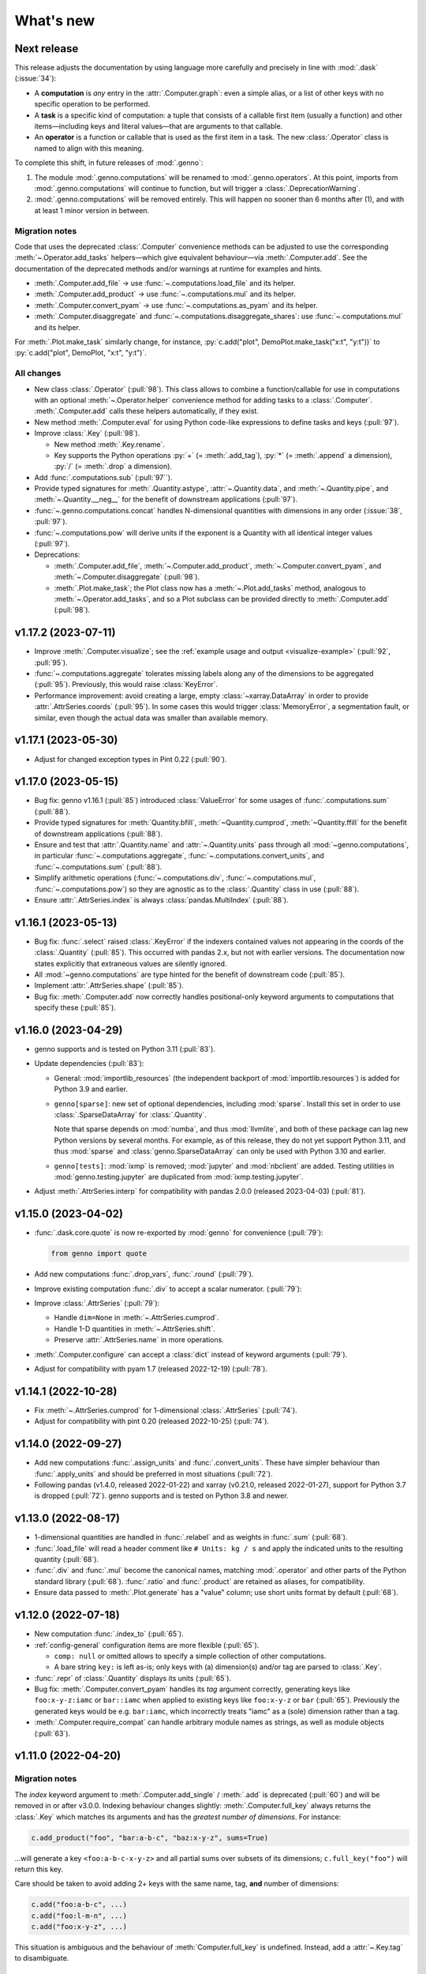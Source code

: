 What's new
**********

Next release
============

This release adjusts the documentation by using language more carefully and precisely in line with :mod:`.dask` (:issue:`34`):

- A **computation** is *any* entry in the :attr:`.Computer.graph`: even a simple alias, or a list of other keys with no specific operation to be performed.
- A **task** is a specific kind of computation: a tuple that consists of a callable first item (usually a function) and other items—including keys and literal values—that are arguments to that callable.
- An **operator** is a function or callable that is used as the first item in a task.
  The new :class:`.Operator` class is named to align with this meaning.

To complete this shift, in future releases of :mod:`.genno`:

1. The module :mod:`.genno.computations` will be renamed to :mod:`.genno.operators`.
   At this point, imports from :mod:`.genno.computations` will continue to function, but will trigger a :class:`.DeprecationWarning`.
2. :mod:`.genno.computations` will be removed entirely.
   This will happen no sooner than 6 months after (1), and with at least 1 minor version in between.

Migration notes
---------------

Code that uses the deprecated :class:`.Computer` convenience methods can be adjusted to use the corresponding :meth:`~.Operator.add_tasks` helpers—which give equivalent behaviour—via :meth:`.Computer.add`.
See the documentation of the deprecated methods and/or warnings at runtime for examples and hints.

- :meth:`.Computer.add_file` → use :func:`~.computations.load_file` and its helper.
- :meth:`.Computer.add_product` → use :func:`~.computations.mul` and its helper.
- :meth:`.Computer.convert_pyam` → use :func:`~.computations.as_pyam` and its helper.
- :meth:`.Computer.disaggregate` and :func:`~.computations.disaggregate_shares`: use :func:`~.computations.mul` and its helper.

For :meth:`.Plot.make_task` similarly change, for instance, :py:`c.add("plot", DemoPlot.make_task("x:t", "y:t"))` to :py:`c.add("plot", DemoPlot, "x:t", "y:t")`.

All changes
-----------

- New class :class:`.Operator` (:pull:`98`).
  This class allows to combine a function/callable for use in computations with an optional :meth:`~.Operator.helper` convenience method for adding tasks to a :class:`.Computer`.
  :meth:`.Computer.add` calls these helpers automatically, if they exist.
- New method :meth:`.Computer.eval` for using Python code-like expressions to define tasks and keys (:pull:`97`).
- Improve :class:`.Key` (:pull:`98`).

  - New method :meth:`.Key.rename`.
  - Key supports the Python operations :py:`+` (= :meth:`.add_tag`), :py:`*` (= :meth:`.append` a dimension), :py:`/` (= :meth:`.drop` a dimension).

- Add :func:`.computations.sub` (:pull:`97``).
- Provide typed signatures for :meth:`.Quantity.astype`, :attr:`~.Quantity.data`, and :meth:`~.Quantity.pipe`, and :meth:`~.Quantity.__neg__` for the benefit of downstream applications (:pull:`97`).
- :func:`~.genno.computations.concat` handles N-dimensional quantities with dimensions in any order (:issue:`38`, :pull:`97`).
- :func:`~.computations.pow` will derive units if the exponent is a Quantity with all identical integer values (:pull:`97`).
- Deprecations:

  - :meth:`.Computer.add_file`, :meth:`~.Computer.add_product`, :meth:`~.Computer.convert_pyam`, and :meth:`~.Computer.disaggregate` (:pull:`98`).
  - :meth:`.Plot.make_task`; the Plot class now has a :meth:`~.Plot.add_tasks` method, analogous to :meth:`~.Operator.add_tasks`, and so a Plot subclass can be provided directly to :meth:`.Computer.add` (:pull:`98`).

v1.17.2 (2023-07-11)
====================

- Improve :meth:`.Computer.visualize`; see the :ref:`example usage and output <visualize-example>` (:pull:`92`, :pull:`95`).
- :func:`~.computations.aggregate` tolerates missing labels along any of the dimensions to be aggregated (:pull:`95`).
  Previously, this would raise :class:`KeyError`.
- Performance improvement: avoid creating a large, empty :class:`~xarray.DataArray` in order to provide :attr:`.AttrSeries.coords` (:pull:`95`).
  In some cases this would trigger :class:`MemoryError`, a segmentation fault, or similar, even though the actual data was smaller than available memory.

v1.17.1 (2023-05-30)
====================

- Adjust for changed exception types in Pint 0.22 (:pull:`90`).

v1.17.0 (2023-05-15)
====================

- Bug fix: genno v1.16.1 (:pull:`85`) introduced :class:`ValueError` for some usages of :func:`.computations.sum` (:pull:`88`).
- Provide typed signatures for :meth:`Quantity.bfill`, :meth:`~Quantity.cumprod`, :meth:`~Quantity.ffill` for the benefit of downstream applications (:pull:`88`).
- Ensure and test that :attr:`.Quantity.name` and :attr:`~.Quantity.units` pass through all :mod:`~genno.computations`, in particular :func:`~.computations.aggregate`, :func:`~.computations.convert_units`, and :func:`~.computations.sum` (:pull:`88`).
- Simplify arithmetic operations (:func:`~.computations.div`, :func:`~.computations.mul`, :func:`~.computations.pow`) so they are agnostic as to the :class:`.Quantity` class in use (:pull:`88`).
- Ensure :attr:`.AttrSeries.index` is always :class:`pandas.MultiIndex` (:pull:`88`).

v1.16.1 (2023-05-13)
====================

- Bug fix: :func:`.select` raised :class:`.KeyError` if the indexers contained values not appearing in the coords of the :class:`.Quantity` (:pull:`85`).
  This occurred with pandas 2.x, but not with earlier versions.
  The documentation now states explicitly that extraneous values are silently ignored.
- All :mod:`~genno.computations` are type hinted for the benefit of downstream code (:pull:`85`).
- Implement :attr:`.AttrSeries.shape` (:pull:`85`).
- Bug fix: :meth:`.Computer.add` now correctly handles positional-only keyword arguments to computations that specify these (:pull:`85`).

v1.16.0 (2023-04-29)
====================

- genno supports and is tested on Python 3.11 (:pull:`83`).
- Update dependencies (:pull:`83`):

  - General: :mod:`importlib_resources` (the independent backport of :mod:`importlib.resources`) is added for Python 3.9 and earlier.
  - ``genno[sparse]``: new set of optional dependencies, including :mod:`sparse`.
    Install this set in order to use :class:`.SparseDataArray` for :class:`.Quantity`.

    Note that sparse depends on :mod:`numba`, and thus :mod:`llvmlite`, and both of these package can lag new Python versions by several months.
    For example, as of this release, they do not yet support Python 3.11, and thus :mod:`sparse` and :class:`genno.SparseDataArray` can only be used with Python 3.10 and earlier.
  - ``genno[tests]``: :mod:`ixmp` is removed; :mod:`jupyter` and :mod:`nbclient` are added.
    Testing utilities in :mod:`genno.testing.jupyter` are duplicated from :mod:`ixmp.testing.jupyter`.

- Adjust :meth:`.AttrSeries.interp` for compatibility with pandas 2.0.0 (released 2023-04-03) (:pull:`81`).


v1.15.0 (2023-04-02)
====================

- :func:`.dask.core.quote` is now re-exported by :mod:`genno` for convenience (:pull:`79`):

  .. code-block:: python

     from genno import quote

- Add new computations :func:`.drop_vars`, :func:`.round` (:pull:`79`).
- Improve existing computation :func:`.div` to accept a scalar numerator. (:pull:`79`):
- Improve :class:`.AttrSeries` (:pull:`79`):

  - Handle ``dim=None`` in :meth:`~.AttrSeries.cumprod`.
  - Handle 1-D quantities in :meth:`~.AttrSeries.shift`.
  - Preserve :attr:`.AttrSeries.name` in more operations.

- :meth:`.Computer.configure` can accept a :class:`dict` instead of keyword arguments (:pull:`79`).
- Adjust for compatibility with pyam 1.7 (released 2022-12-19) (:pull:`78`).

v1.14.1 (2022-10-28)
====================

- Fix :meth:`~.AttrSeries.cumprod` for 1-dimensional :class:`.AttrSeries` (:pull:`74`).
- Adjust for compatibility with pint 0.20 (released 2022-10-25) (:pull:`74`).

v1.14.0 (2022-09-27)
====================

- Add new computations :func:`.assign_units` and :func:`.convert_units`.
  These have simpler behaviour than :func:`.apply_units` and should be preferred in most situations (:pull:`72`).
- Following pandas (v1.4.0, released 2022-01-22) and xarray (v0.21.0, released 2022-01-27), support for Python 3.7 is dropped (:pull:`72`).
  genno supports and is tested on Python 3.8 and newer.

v1.13.0 (2022-08-17)
====================

- 1-dimensional quantities are handled in :func:`.relabel` and as weights in :func:`.sum` (:pull:`68`).
- :func:`.load_file` will read a header comment like ``# Units: kg / s`` and apply the indicated units to the resulting quantity (:pull:`68`).
- :func:`.div` and :func:`.mul` become the canonical names, matching :mod:`.operator` and other parts of the Python standard library (:pull:`68`).
  :func:`.ratio` and :func:`.product` are retained as aliases, for compatibility.
- Ensure data passed to :meth:`.Plot.generate` has a "value" column; use short units format by default (:pull:`68`).

v1.12.0 (2022-07-18)
====================

- New computation :func:`.index_to` (:pull:`65`).
- :ref:`config-general` configuration items are more flexible (:pull:`65`).

  - ``comp: null`` or omitted allows to specify a simple collection of other computations.
  - A bare string ``key:`` is left as-is; only keys with (a) dimension(s) and/or tag are parsed to :class:`.Key`.

- :func:`.repr` of :class:`.Quantity` displays its units (:pull:`65`).
- Bug fix: :meth:`.Computer.convert_pyam` handles its `tag` argument correctly, generating keys like ``foo:x-y-z:iamc`` or ``bar::iamc`` when applied to existing keys like ``foo:x-y-z`` or ``bar`` (:pull:`65`).
  Previously the generated keys would be e.g. ``bar:iamc``, which incorrectly treats "iamc" as a (sole) dimension rather than a tag.
- :meth:`.Computer.require_compat` can handle arbitrary module names as strings, as well as module objects (:pull:`63`).

v1.11.0 (2022-04-20)
====================

Migration notes
---------------

The `index` keyword argument to :meth:`.Computer.add_single` / :meth:`.add` is deprecated (:pull:`60`) and will be removed in or after v3.0.0.
Indexing behaviour changes slightly: :meth:`.Computer.full_key` always returns the :class:`.Key` which matches its arguments and has the *greatest number of dimensions*.
For instance:

.. code-block:: python

    c.add_product("foo", "bar:a-b-c", "baz:x-y-z", sums=True)

…will generate a key ``<foo:a-b-c-x-y-z>`` and all partial sums over subsets of its dimensions; ``c.full_key("foo")`` will return this key.

Care should be taken to avoid adding 2+ keys with the same name, tag, **and** number of dimensions:

.. code-block:: python

   c.add("foo:a-b-c", ...)
   c.add("foo:l-m-n", ...)
   c.add("foo:x-y-z", ...)

This situation is ambiguous and the behaviour of :meth:`Computer.full_key` is undefined.
Instead, add a :attr:`~.Key.tag` to disambiguate.

All changes
-----------

- :meth:`.Key.product` accepts :class:`str` arguments (:pull:`60`).
- New class method :meth:`.Key.bare_name` (:pull:`60`).
- Infer dimensions for e.g. ``X:*:tag`` in :ref:`config-general` configuration items (:pull:`60`).
- Handle the `fail` argument to :meth:`.Computer.aggregate` through :ref:`config-aggregate` configuration items (:pull:`60`).
- New computations :func:`.relabel` and :func:`.rename_dims` (:pull:`60`).
- Improve perfomance for adding large number of computations to :class:`.Computer` (:pull:`60`).

v1.10.0 (2022-03-31)
====================

- Add :func:`.testing.assert_units` (:pull:`58`).

v1.9.2 (2022-03-03)
===================

- Silence :func:`collect_units` when units are explicitly `""`, rather than :obj:`None` (:pull:`56`).
- Add explicit implementations of :meth:`~.object.__radd__`, :meth:`~.object.__rmul__`, :meth:`~.object.__rsub__` and :meth:`~.object.__rtruediv__` for e.g. ``4.2 * Quantity(...)`` (:pull:`55`)
- Improve typing of :meth:`.Quantity.shift` (:pull:`55`)

v1.9.1 (2022-01-27)
===================

Note that installing ``genno[pyam]`` (including via ``genno[compat]``) currently forces the installation of an old version of :mod:`pint`; version 0.17 or earlier.
Users wishing to use :mod:`genno.compat.pyam` should first install ``genno[pyam]``, then ``pip install --upgrade pint`` to restore a recent version of pint (0.18 or newer) that is usable with genno.

- :func:`computations.concat` works with :class:`.AttrSeries` with misaligned dimensions (:pull:`53`).
- Improve typing of :class:`.Quantity` and :class:`.Computer` to help with using `mypy <https://mypy.readthedocs.io>`_ on code that uses :mod:`genno` (:pull:`53`).

v1.9.0 (2021-11-23)
===================

- Fix error messages raised by :meth:`.AttrSeries.sel` on incorrect usage (:pull:`52`).
- :mod:`genno` no longer supports Python 3.6 or earlier, following :mod:`xarray` (:pull:`52`).

v1.8.1 (2021-07-27)
===================

Bug fixes
---------

- :class:`.Path` not serialized correctly in :mod:`.caching` (:pull:`51`).

v1.8.0 (2021-07-27)
===================

- Improve caching (:pull:`50`):

  - Handle a lambda functions in :meth:`.cache`-decorated code.
  - Add :meth:`.Encoder.register` and :meth:`.Encoder.ignore` for downstream code to extend hashing of function arguments into cache keys.
  - Expand docs.

v1.7.0 (2021-07-22)
===================

- Add :func:`.computations.interpolate` and supporting :meth:`.AttrSeries.interp` (:pull:`48`).
  This code works around issues `pandas#25460 <https://github.com/pandas-dev/pandas/issues/25460>`_ and `pandas#31949 <https://github.com/pandas-dev/pandas/issues/31949>`_.
- :meth:`.Computer.cache` now also invalidates cache if the compiled bytecode of the decorated function changes (:pull:`48`).
- Separate and expand docs of :doc:`cache` to show how to check modification time and/or contents of files (:issue:`49`, :pull:`48`).
- Add :attr:`.Quantity.units` attribute for access to units (:pull:`48`).
- :attr:`.AttrSeries.dims` and :attr:`.AttrSeries.coords` behave like :class:`~xarray.DataArray` for 1-D quantities (:pull:`48`)

v1.6.0 (2021-07-07)
===================

- Add :meth:`Key.permute_dims` (:pull:`47`).
- Improve performance of :meth:`Computer.check_keys` (:pull:`47`).

v1.5.2 (2021-07-06)
===================

- Bug fix: order-insensitive :attr:`Key.dims` broke :meth:`~.Computer.get` in some circumstances (:pull:`46`).

v1.5.1 (2021-07-01)
===================

- Bug fix: :meth:`.infer_keys` raises :class:`AttributeError` under some circumstances (:pull:`45`).

v1.5.0 (2021-06-27)
===================

- Adjust :meth:`.test_assign_coords` for xarray 0.18.2 (:pull:`43`).
- Make :attr:`Key.dims` order-insensitive so that ``Key("foo", "ab") == Key("foo", "ba")`` (:pull:`42`); make corresponding changes to :class:`Computer` (:pull:`44`).
- Fix “:class:`AttributeError`: 'COO' object has no attribute 'item'” on :meth:`SparseDataArray.item` (:pull:`41`).

v1.4.0 (2021-04-26)
===================

- :meth:`.plotnine.Plot.save` automatically converts inputs (specified with :attr:`.Plot.inputs`) from :class:`.Quantity` to :class:`~pandas.DataFrame`, but others (e.g. basic Python types) are passed through unchanged (:pull:`40`).
- :meth:`.plotnine.Plot.save` generates no output file if :meth:`~.plotnine.Plot.generate` returns :obj:`None`/empty :class:`list`.
- Quote :class:`dict` argument to :meth:`.Computer.aggregrate` (for grouped aggregation) to avoid collisions between its contents and other graph keys.

v1.3.0 (2021-03-22)
===================

- Bump minimum version of :mod:`sparse` from 0.10 to 0.12 and adjust to changes in this version (:pull:`39`)

  - Remove :meth:`.SparseDataArray.equals`, obviated by improvements in :mod:`sparse`.

- Improve :class:`.AttrSeries` (:pull:`39`)

  - Implement :meth:`~.AttrSeries.drop_vars` and :meth:`~.AttrSeries.expand_dims`.
  - :meth:`~.AttrSeries.assign_coords` can relabel an entire dimension.
  - :meth:`~.AttrSeries.sel` can accept :class:`.DataArray` indexers and rename/combine dimensions.

v1.2.1 (2021-03-08)
===================

- Bug fix: Provide abstract :class:`.Quantity.to_series` method for type checking in packages that depend on :mod:`genno`.

v1.2.0 (2021-03-08)
===================

- :class:`.Quantity` becomes an actual class, rather than a factory function; :class:`.AttrSeries` and :class:`.SparseDataArray` are subclasses (:pull:`37`).
- :class:`.AttrSeries` gains methods :meth:`~.AttrSeries.bfill`, :meth:`~.AttrSeries.cumprod`, :meth:`~.AttrSeries.ffill`, and :meth:`~.AttrSeries.shift` (:pull:`37`)
- :func:`.computations.load_file` uses the `skipinitialspace` parameter to :func:`pandas.read_csv`; extra dimensions not mentioned in the `dims` parameter are preserved (:pull:`37`).
- :meth:`.AttrSeries.sel` accepts :class:`xarray.DataArray` for xarray-style indexing (:pull:`37`).

v1.1.1 (2021-02-22)
===================

- Bug fix: :meth:`.Computer.add_single` incorrectly calls :meth:`.check_keys` on iterables (e.g. :class:`pandas.DataFrame`) that are not computations (:pull:`36`).

v1.1.0 (2021-02-16)
===================

- :func:`.computations.add` transforms compatible units, and raises an exception for incompatible units (:pull:`31`).
- Improve handling of scalar quantities (:pull:`31`).
- :class:`~.plotnine.Plot` is fault-tolerant: if any of the input quantities are missing, it becomes a no-op (:pull:`31`).
- :meth:`.Computer.configure` accepts a `fail` argument, allowing partial handling of configuration data/files, with errors logged but not raised (:pull:`31`).
- New :func:`.computations.pow` (:pull:`31`).

v1.0.0 (2021-02-13)
===================

- Adjust for usage by :mod:`ixmp.reporting` and :mod:`message_ix.reporting` (:pull:`28`):

  - Reduce minimum Python version to 3.6.
    This is lower than the minimum version for xarray (3.7), but matches ixmp, etc.
  - Remove :mod:`compat.ixmp`; this code has been moved to :mod:`ixmp.reporting`, replacing what was there.
    Likewise, remove :mod:`compat.message_ix`.
  - Simplify the form & parsing of ``iamc:`` section entries in configuration files:

    - Remove unused feature to add :func:`group_sum` to the chain of tasks.
    - Keys now conform more closely to the arguments of :meth:`Computer.convert_pyam`.

  - Move argument-checking from :func:`.as_pyam` to :meth:`.convert_pyam()`.
  - Simplify semantics of :func:`genno.config.handles` decorator.
     Remove ``CALLBACKS`` feature, for now.
  - :meth:`Computer.get_comp` and :meth:`.require_compat` are now public methods.
  - Expand tests.

- Protect :class:`.Computer` configuration from :func:`dask.optimization.cull`; this prevents infinite recursion if the configuration contains strings matching keys in the graph. Add :func:`.unquote` (:issue:`25`, :pull:`26`).
- Simplify :func:`.collect_units` and improve unit handling in :func:`.ratio`  (:issue:`25`, :pull:`26`).
- Add file-based caching via :meth:`.Computer.cache` and :mod:`genno.caching` (:issue:`20`, :pull:`24`).

v0.4.0 and earlier
==================

v0.4.0 (2021-02-07)
-------------------

- Add file-based configuration in :mod:`genno.config` and :doc:`associated documentation <config>` (:issue:`8`, :pull:`16`).

v0.3.0 (2021-02-05)
-------------------

- Add :doc:`compat-plotnine` compatibility (:pull:`15`).
- Add a :doc:`usage` overview to the documentation (:pull:`13`).

v0.2.0 (2021-01-18)
-------------------

- Increase test coverage to 100% (:pull:`12`).
- Port code from :mod:`message_ix.reporting` (:pull:`11`).
- Add :mod:`.compat.pyam`.
- Add a `name` parameter to :func:`.load_file`.

v0.1.0 (2021-01-10)
-------------------

- Initial code port from :mod:`ixmp.reporting`.
